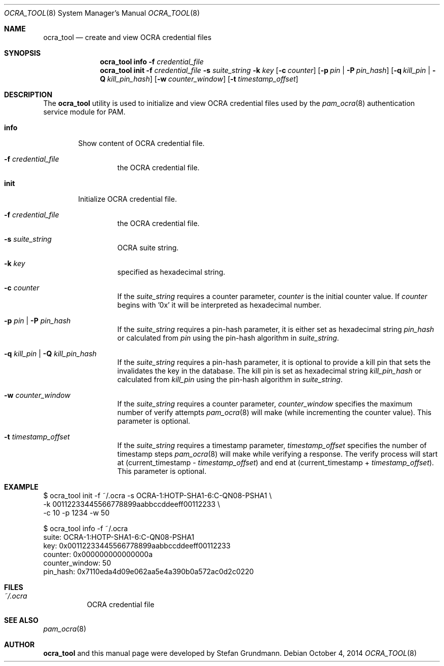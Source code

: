 .\" Copyright (c) 2014 Stefan Grundmann
.\" All rights reserved.
.\"
.\" Redistribution and use in source and binary forms, with or without
.\" modification, are permitted provided that the following conditions
.\" are met:
.\" 1. Redistributions of source code must retain the above copyright
.\"    notice, this list of conditions and the following disclaimer.
.\" 2. Redistributions in binary form must reproduce the above copyright
.\"    notice, this list of conditions and the following disclaimer in the
.\"    documentation and/or other materials provided with the distribution.
.\" 3. The name of the author may not be used to endorse or promote
.\"    products derived from this software without specific prior written
.\"    permission.
.\"
.\" THIS SOFTWARE IS PROVIDED BY THE AUTHOR AND CONTRIBUTORS ``AS IS'' AND
.\" ANY EXPRESS OR IMPLIED WARRANTIES, INCLUDING, BUT NOT LIMITED TO, THE
.\" IMPLIED WARRANTIES OF MERCHANTABILITY AND FITNESS FOR A PARTICULAR PURPOSE
.\" ARE DISCLAIMED.  IN NO EVENT SHALL THE AUTHOR OR CONTRIBUTORS BE LIABLE
.\" FOR ANY DIRECT, INDIRECT, INCIDENTAL, SPECIAL, EXEMPLARY, OR CONSEQUENTIAL
.\" DAMAGES (INCLUDING, BUT NOT LIMITED TO, PROCUREMENT OF SUBSTITUTE GOODS
.\" OR SERVICES; LOSS OF USE, DATA, OR PROFITS; OR BUSINESS INTERRUPTION)
.\" HOWEVER CAUSED AND ON ANY THEORY OF LIABILITY, WHETHER IN CONTRACT, STRICT
.\" LIABILITY, OR TORT (INCLUDING NEGLIGENCE OR OTHERWISE) ARISING IN ANY WAY
.\" OUT OF THE USE OF THIS SOFTWARE, EVEN IF ADVISED OF THE POSSIBILITY OF
.\" SUCH DAMAGE.
.\"
.\"
.Dd October 4, 2014
.Dt OCRA_TOOL 8
.Os
.Sh NAME
.Nm ocra_tool
.Nd create and view OCRA credential files
.Sh SYNOPSIS
.Nm
.Cm info
.Fl f
.Ar credential_file
.Nm
.Cm init
.Fl f
.Ar credential_file
.Fl s
.Ar suite_string
.Fl k
.Ar key
.Op Fl c Ar counter
.Op Fl p Ar pin | Fl P Ar pin_hash
.Op Fl q Ar kill_pin | Fl Q Ar kill_pin_hash
.Op Fl w Ar counter_window
.Op Fl t Ar timestamp_offset
.Sh DESCRIPTION
The
.Nm
utility is used to initialize and view OCRA credential files used by the
.Xr pam_ocra 8 authentication service module for PAM.
.Bl -tag -width ".Cm info"
.It Cm info
Show content of OCRA credential file.
.Bl -tag -width ".FL f"
.It Fl f Ar credential_file
the OCRA credential file.
.El
.It Cm init
Initialize OCRA credential file.
.Bl -tag -width ".FL f"
.It Fl f Ar credential_file
the OCRA credential file.
.It Fl s Ar suite_string
OCRA suite string.
.It Fl k Ar key
specified as hexadecimal string.
.It Fl c Ar counter
If the
.Ar suite_string
requires a counter parameter,
.Ar counter
is the initial counter value. If
.Ar counter
begins with '0x' it will be interpreted as hexadecimal number.
.It Fl p Ar pin | Fl P Ar pin_hash
If the
.Ar suite_string
requires a pin-hash parameter, it is either set as hexadecimal string
.Ar pin_hash
or calculated from
.Ar pin
using the pin-hash algorithm in
.Ar suite_string .
.It Fl q Ar kill_pin | Fl Q Ar kill_pin_hash
If the
.Ar suite_string
requires a pin-hash parameter, it is optional to provide a kill pin that sets
the invalidates the key in the database. The kill
pin is set as hexadecimal string
.Ar kill_pin_hash
or calculated from
.Ar kill_pin
using the pin-hash algorithm in
.Ar suite_string .
.It Fl w Ar counter_window
If the
.Ar suite_string
requires a counter parameter,
.Ar counter_window
specifies the maximum number of verify attempts
.Xr pam_ocra 8
will make (while incrementing the counter value).
This parameter is optional.
.It Fl t Ar timestamp_offset
If the
.Ar suite_string
requires a timestamp parameter,
.Ar timestamp_offset
specifies the number of timestamp steps
.Xr pam_ocra 8
will make while verifying a response. The verify process will start at
(current_timestamp -
.Ar timestamp_offset )
and end at (current_timestamp +
.Ar timestamp_offset ) .
This parameter is optional.
.El
.El
.Sh EXAMPLE
$ ocra_tool init -f ~/.ocra -s OCRA-1:HOTP-SHA1-6:C-QN08-PSHA1 \\
.sp 0
        -k 00112233445566778899aabbccddeeff00112233 \\
.sp 0
        -c 10 -p 1234 -w 50
.sp 1
$ ocra_tool info -f ~/.ocra
.sp 0
suite:          OCRA-1:HOTP-SHA1-6:C-QN08-PSHA1
.sp 0
key:            0x00112233445566778899aabbccddeeff00112233
.sp 0
counter:        0x000000000000000a
.sp 0
counter_window: 50
.sp 0
pin_hash:       0x7110eda4d09e062aa5e4a390b0a572ac0d2c0220
.Lp
.Sh FILES
.Bl -tag -width Ds -compact
.It Pa ~/.ocra
OCRA credential file
.El
.Sh SEE ALSO
.Xr pam_ocra 8
.Sh AUTHOR
.Nm
and this manual page were developed by Stefan Grundmann.
